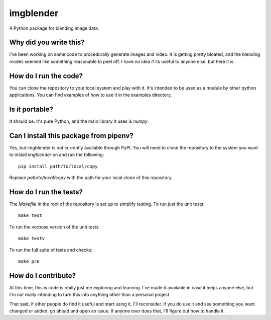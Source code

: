 ##########
imgblender
##########

A Python package for blending image data.


Why did you write this?
=======================
I've been working on some code to procedurally generate images and
video. It is getting pretty bloated, and the blending modes seemed
like something reasonable to peel off. I have no idea if its useful
to anyone else, but here it is.


How do I run the code?
======================
You can clone the repository to your local system and play with it.
It's intended to be used as a module by other python applications. You
can find examples of how to use it in the examples directory.


Is it portable?
===============
It should be. It's pure Python, and the main library it uses is
`numpy`.


Can I install this package from pipenv?
=======================================
Yes, but imgblender is not currently available through PyPI. You
will need to clone the repository to the system you want to install
`imgblender` on and run the following::

    pip install path/to/local/copy

Replace `path/to/local/copy` with the path for your local clone of
this repository.


How do I run the tests?
=======================
The `Makefile` in the root of the repository is set up to simplify
testing. To run just the unit tests::

    make test

To run the verbose version of the unit tests::

    make testv

To run the full suite of tests and checks::

    make pre


How do I contribute?
====================
At this time, this is code is really just me exploring and learning.
I've made it available in case it helps anyone else, but I'm not really
intending to turn this into anything other than a personal project.

That said, if other people do find it useful and start using it, I'll
reconsider. If you do use it and see something you want changed or
added, go ahead and open an issue. If anyone ever does that, I'll
figure out how to handle it.
